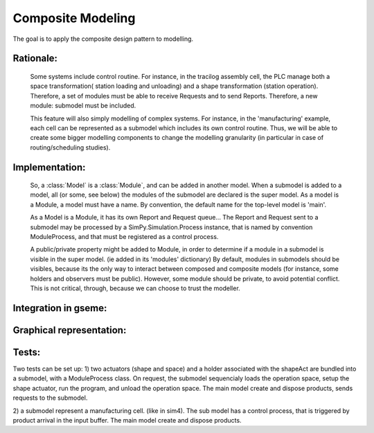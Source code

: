 Composite Modeling
==================

The goal is to apply the composite design pattern to modelling.


Rationale:
----------

    Some systems include control routine. For instance, in the tracilog assembly 
    cell, the PLC manage both a space transformation( station loading and unloading)
    and a shape transformation (station operation). Therefore, a set of modules must
    be able to receive Requests and to send Reports. Therefore, a new module: 
    submodel must be included.

    This feature will also simply modelling of complex systems. For instance, in the
    'manufacturing' example, each cell can be represented as a submodel which 
    includes its own control routine. Thus, we will be able to create some bigger
    modelling components to change the modelling granularity (in particular in case 
    of routing/scheduling studies).


Implementation:
---------------

    So, a :class:`Model` is a :class:`Module`, and can be added in another model. 
    When a submodel is added to a model, all (or some, see below) the modules of 
    the submodel are declared is the super model. As a model is a Module, a 
    model must have a name. By convention, the default name for the top-level 
    model is 'main'.

    As a Model is a Module, it has its own Report and Request queue... The Report 
    and Request sent to a submodel may be processed by a SimPy.Simulation.Process 
    instance, that is named by convention ModuleProcess, and that must be registered
    as a control process.

    A public/private property might be added to Module, in order to determine if a module
    in a submodel is visible in the super model. (ie added in its 'modules' dictionary)
    By default, modules in submodels should be visibles, because its the only way to
    interact between composed and composite models (for instance, some holders and 
    observers must be public). However, some module should be private, to avoid 
    potential conflict. This is not critical, through, because we can choose to 
    trust the modeller.


Integration in gseme:
---------------------

Graphical representation:
-------------------------



Tests:
------

Two tests can be set up:
1) two actuators (shape and space) and a holder associated with the shapeAct are
bundled into a submodel, with a ModuleProcess class. On request, the submodel 
sequencialy loads the operation space, setup the shape actuator, run the 
program, and unload the operation space. The main model create and dispose 
products, sends requests to the submodel.

2) a submodel represent a manufacturing cell. (like in sim4). The sub model has
a control process, that is triggered by product arrival in the input buffer.
The main model create and dispose products.
